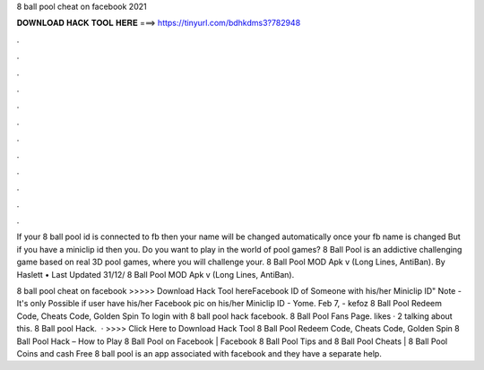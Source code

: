 8 ball pool cheat on facebook 2021



𝐃𝐎𝐖𝐍𝐋𝐎𝐀𝐃 𝐇𝐀𝐂𝐊 𝐓𝐎𝐎𝐋 𝐇𝐄𝐑𝐄 ===> https://tinyurl.com/bdhkdms3?782948



.



.



.



.



.



.



.



.



.



.



.



.

If your 8 ball pool id is connected to fb then your name will be changed automatically once your fb name is changed But if you have a miniclip id then you. Do you want to play in the world of pool games? 8 Ball Pool is an addictive challenging game based on real 3D pool games, where you will challenge your. 8 Ball Pool MOD Apk v (Long Lines, AntiBan). By Haslett • Last Updated 31/12/ 8 Ball Pool MOD Apk v (Long Lines, AntiBan).

8 ball pool cheat on facebook >>>>> Download Hack Tool hereFacebook ID of Someone with his/her Miniclip ID" Note - It's only Possible if user have his/her Facebook pic on his/her Miniclip ID - Yome. Feb 7, - kefoz 8 Ball Pool Redeem Code, Cheats Code, Golden Spin To login with 8 ball pool hack facebook. 8 Ball Pool Fans Page. likes · 2 talking about this. 8 Ball pool Hack.  · >>>> Click Here to Download Hack Tool 8 Ball Pool Redeem Code, Cheats Code, Golden Spin 8 Ball Pool Hack – How to Play 8 Ball Pool on Facebook | Facebook 8 Ball Pool Tips and 8 Ball Pool Cheats | 8 Ball Pool Coins and cash Free 8 ball pool is an app associated with facebook and they have a separate help.
